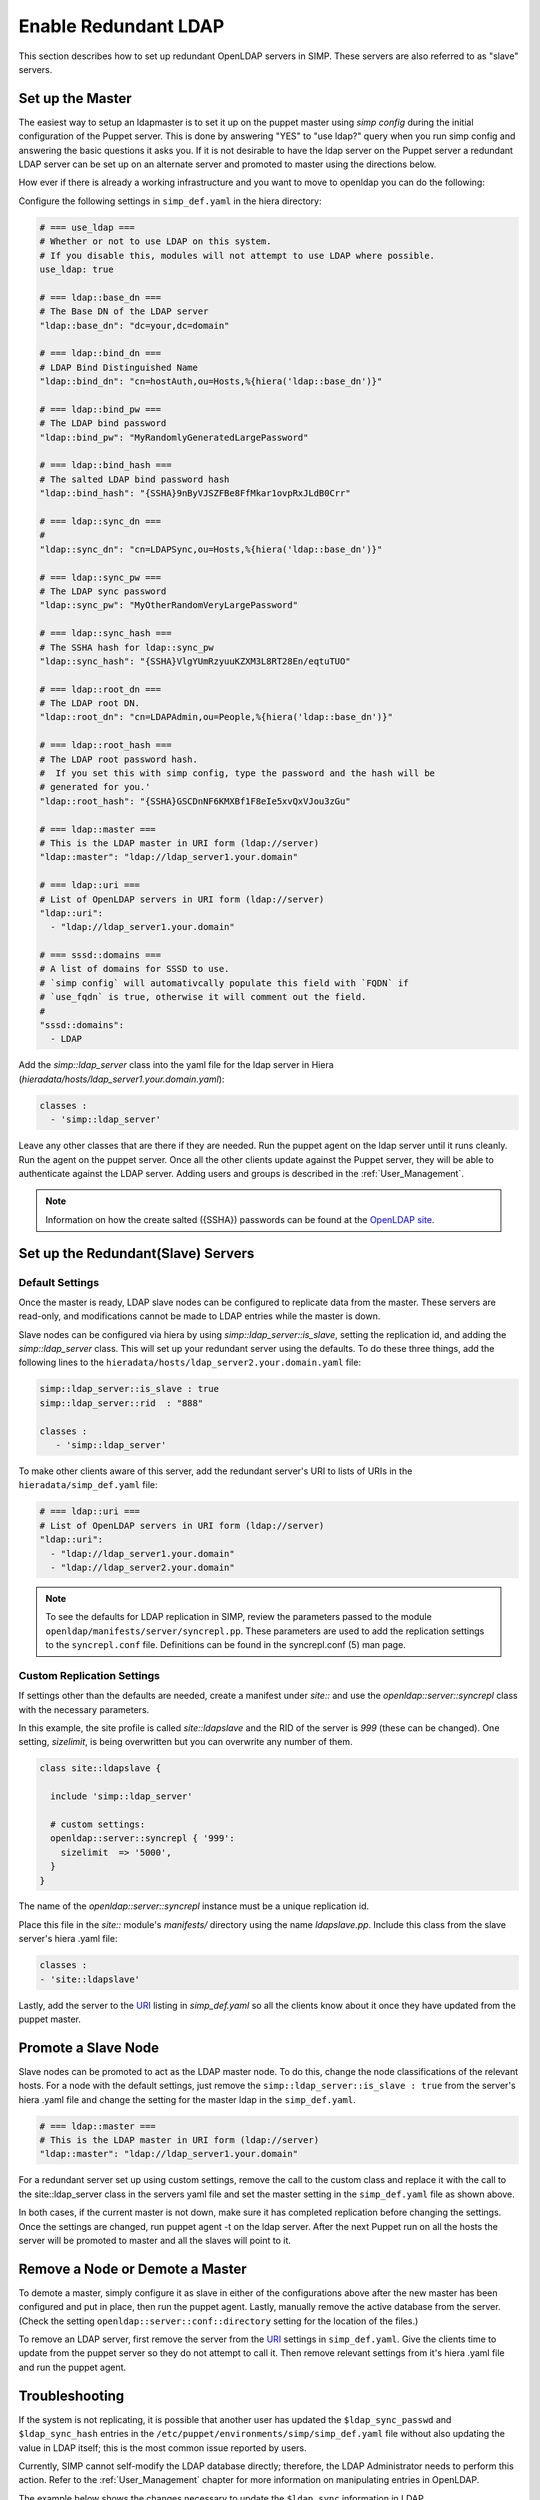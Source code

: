 Enable Redundant LDAP
=====================

This section describes how to set up redundant OpenLDAP servers in SIMP.  These
servers are also referred to as "slave" servers.


Set up the Master
-----------------

The easiest way to setup an ldapmaster is to set it up on the puppet master
using `simp config` during the initial configuration of the Puppet server. This
is done by answering "YES" to "use ldap?" query when you run simp config and
answering the basic questions it asks you.  If it is not desirable to have the
ldap server on the Puppet server a redundant LDAP server can be set up on an
alternate server and promoted to master using the directions below.

How ever if there is already a working infrastructure and you want to move to
openldap you can do the following:

Configure the following settings in ``simp_def.yaml`` in the hiera directory:

.. code-block:: yaml

 # === use_ldap ===
 # Whether or not to use LDAP on this system.
 # If you disable this, modules will not attempt to use LDAP where possible.
 use_ldap: true

 # === ldap::base_dn ===
 # The Base DN of the LDAP server
 "ldap::base_dn": "dc=your,dc=domain"

 # === ldap::bind_dn ===
 # LDAP Bind Distinguished Name
 "ldap::bind_dn": "cn=hostAuth,ou=Hosts,%{hiera('ldap::base_dn')}"

 # === ldap::bind_pw ===
 # The LDAP bind password
 "ldap::bind_pw": "MyRandomlyGeneratedLargePassword"

 # === ldap::bind_hash ===
 # The salted LDAP bind password hash
 "ldap::bind_hash": "{SSHA}9nByVJSZFBe8FfMkar1ovpRxJLdB0Crr"

 # === ldap::sync_dn ===
 #
 "ldap::sync_dn": "cn=LDAPSync,ou=Hosts,%{hiera('ldap::base_dn')}"

 # === ldap::sync_pw ===
 # The LDAP sync password
 "ldap::sync_pw": "MyOtherRandomVeryLargePassword"

 # === ldap::sync_hash ===
 # The SSHA hash for ldap::sync_pw
 "ldap::sync_hash": "{SSHA}VlgYUmRzyuuKZXM3L8RT28En/eqtuTUO"

 # === ldap::root_dn ===
 # The LDAP root DN.
 "ldap::root_dn": "cn=LDAPAdmin,ou=People,%{hiera('ldap::base_dn')}"

 # === ldap::root_hash ===
 # The LDAP root password hash.
 #  If you set this with simp config, type the password and the hash will be
 # generated for you.'
 "ldap::root_hash": "{SSHA}GSCDnNF6KMXBf1F8eIe5xvQxVJou3zGu"

 # === ldap::master ===
 # This is the LDAP master in URI form (ldap://server)
 "ldap::master": "ldap://ldap_server1.your.domain"

 # === ldap::uri ===
 # List of OpenLDAP servers in URI form (ldap://server)
 "ldap::uri":
   - "ldap://ldap_server1.your.domain"

 # === sssd::domains ===
 # A list of domains for SSSD to use.
 # `simp config` will automativcally populate this field with `FQDN` if
 # `use_fqdn` is true, otherwise it will comment out the field.
 #
 "sssd::domains":
   - LDAP


Add the `simp::ldap_server` class into the yaml file for the ldap server in
Hiera (`hieradata/hosts/ldap_server1.your.domain.yaml`):

.. code-block:: yaml

 classes :
   - 'simp::ldap_server'

Leave any other classes that are there if they are needed.  Run the puppet
agent on the ldap server until it runs cleanly. Run the agent on the puppet
server.  Once all the other clients update against the Puppet server, they will
be able to authenticate against the LDAP server.  Adding users and groups is
described in the :ref:`User_Management`.

.. note::

 Information on how the create salted ({SSHA}) passwords can be found at the
 `OpenLDAP site <http://www.openldap.org/faq/data/cache/347.html>`__.


Set up the Redundant(Slave) Servers
-----------------------------------

Default Settings
~~~~~~~~~~~~~~~~

Once the master is ready, LDAP slave nodes can be configured to replicate data
from the master. These servers are read-only, and modifications cannot be made
to LDAP entries while the master is down.

Slave nodes can be configured via hiera by using `simp::ldap_server::is_slave`,
setting the replication id, and adding the `simp::ldap_server` class.  This
will set up your redundant server using the defaults. To do these three things,
add the following lines to the
``hieradata/hosts/ldap_server2.your.domain.yaml`` file:

.. code-block:: yaml

 simp::ldap_server::is_slave : true
 simp::ldap_server::rid  : "888"

 classes :
    - 'simp::ldap_server'

.. _URI:

To make other clients aware of this server, add the redundant server's URI to
lists of URIs in the ``hieradata/simp_def.yaml`` file:

.. code-block:: yaml

 # === ldap::uri ===
 # List of OpenLDAP servers in URI form (ldap://server)
 "ldap::uri":
   - "ldap://ldap_server1.your.domain"
   - "ldap://ldap_server2.your.domain"

.. note::

 To see the defaults for LDAP replication in SIMP, review the parameters passed
 to the module ``openldap/manifests/server/syncrepl.pp``. These parameters are
 used to add the replication settings to the ``syncrepl.conf`` file.
 Definitions can be found in the syncrepl.conf (5) man page.


Custom Replication Settings
~~~~~~~~~~~~~~~~~~~~~~~~~~~

If settings other than the defaults are needed, create a manifest under
`site::` and use the `openldap::server::syncrepl` class with the necessary
parameters.

In this example, the site profile is called `site::ldapslave` and the RID of
the server is `999` (these can be changed).  One setting, `sizelimit`, is being
overwritten but you can overwrite any number of them.

.. code-block:: ruby

 class site::ldapslave {

   include 'simp::ldap_server'

   # custom settings:
   openldap::server::syncrepl { '999':
     sizelimit  => '5000',
   }
 }

The name of the `openldap::server::syncrepl` instance must be a unique replication id.

Place this file in the `site::` module's  `manifests/` directory using the name
`ldapslave.pp`.   Include this class from the slave server's hiera .yaml file:

.. code-block:: yaml

 classes :
 - 'site::ldapslave'


Lastly, add the server to the URI_ listing in `simp_def.yaml` so all the
clients know about it once they have updated from the puppet master.

Promote a Slave Node
--------------------

Slave nodes can be promoted to act as the LDAP master node. To do this, change
the node classifications of the relevant hosts.  For a node with the default
settings, just remove the ``simp::ldap_server::is_slave : true`` from the
server's hiera .yaml file and change the setting for the master ldap in the
``simp_def.yaml``.

.. code-block:: yaml

 # === ldap::master ===
 # This is the LDAP master in URI form (ldap://server)
 "ldap::master": "ldap://ldap_server1.your.domain"

For a redundant server set up using custom settings, remove the call to the
custom class and replace it with the call to the site::ldap_server class in the
servers yaml file and set the master setting in the ``simp_def.yaml`` file as
shown above.

In both cases, if the current master is not down, make sure it has completed
replication before changing the settings.  Once the settings are changed, run
puppet agent -t on the ldap server. After the next Puppet run on all the hosts
the server will be promoted to master and all the slaves will point to it.

Remove a Node or Demote a Master
--------------------------------

To demote a master, simply configure it as slave in either of the
configurations above after the new master has been configured and put in place,
then run the puppet agent.  Lastly, manually remove the active database from
the server. (Check the setting ``openldap::server::conf::directory`` setting
for the location of the files.)

To remove an LDAP server, first remove the server from the URI_  settings in
``simp_def.yaml``.  Give the clients time to update from the puppet server so
they do not attempt to call it.  Then remove relevant settings from it's hiera
.yaml file and run the puppet agent.

Troubleshooting
---------------

If the system is not replicating, it is possible that another user has updated
the ``$ldap_sync_passwd`` and ``$ldap_sync_hash`` entries in the
``/etc/puppet/environments/simp/simp_def.yaml`` file without also updating the
value in LDAP itself; this is the most common issue reported by users.

Currently, SIMP cannot self-modify the LDAP database directly; therefore, the
LDAP Administrator needs to perform this action. Refer to the
:ref:`User_Management` chapter for more information on manipulating entries in
OpenLDAP.

The example below shows the changes necessary to update the
``$ldap_sync`` information in LDAP.

Update ``$ldap_sync`` Information in LDAP Examples

.. code-block:: yaml

  dn: cn=LDAPSync,ou=People,dc=your,dc=domain
  changetype: modify
  replace: userPassword
  userPassword: <Hash from $ldap_sync_hash>


Further Information
--------------------

The `OpenLDAP site <http://www.openldap.org/doc/admin24/intro.html>`__ contains more information on configuring and maintaining Open LDAP servers.

